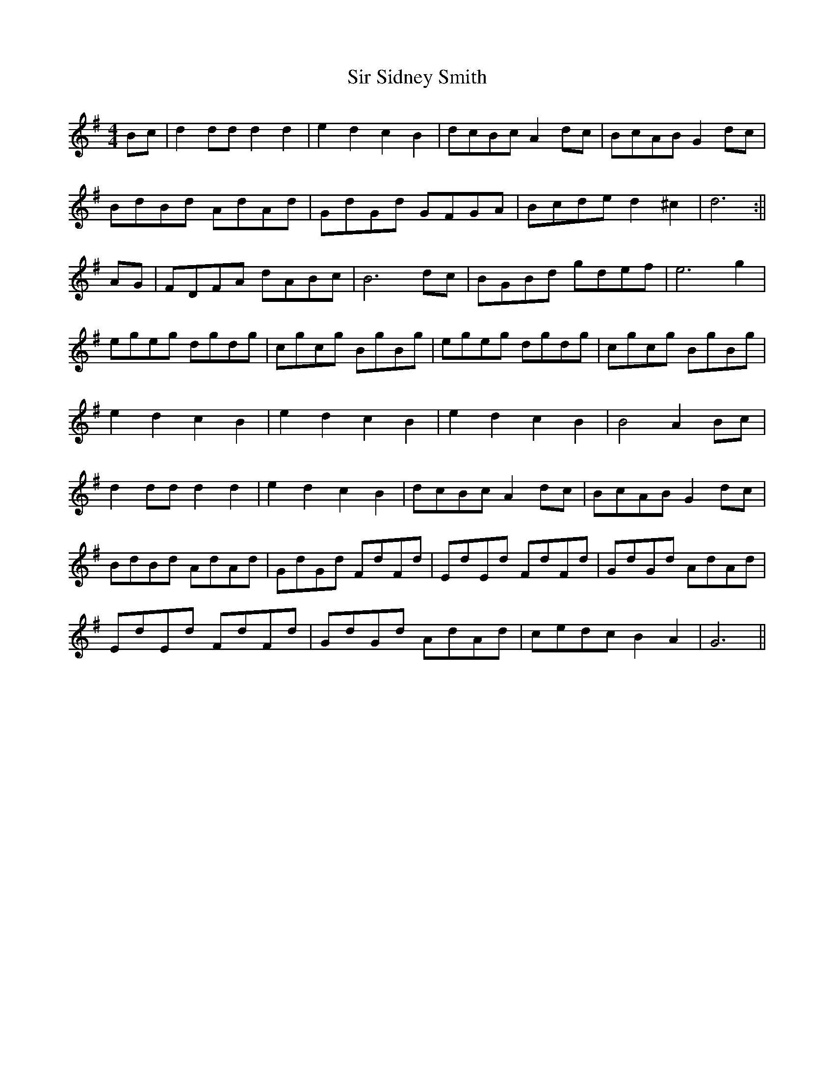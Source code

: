 X:185
T:Sir Sidney Smith
M:4/4
L:1/8
K:G
Bc | d2 dd d2 d2 | e2 d2 c2 B2 | dcBc A2 dc | BcAB G2 dc |
BdBd AdAd | GdGd GFGA | Bcde d2 ^c2 | d6 :||
AG | FDFA dABc | B6 dc | BGBd gdef | e6 g2 |
egeg dgdg | cgcg BgBg | egeg dgdg | cgcg BgBg |
e2 d2 c2 B2 | e2 d2 c2 B2 | e2 d2 c2 B2 | B4 A2 Bc |
d2 dd d2 d2 | e2 d2 c2 B2 | dcBc A2 dc | BcAB G2 dc |
BdBd AdAd | GdGd FdFd | EdEd FdFd | GdGd AdAd |
EdEd FdFd | GdGd AdAd | cedc B2 A2 | G6 ||
